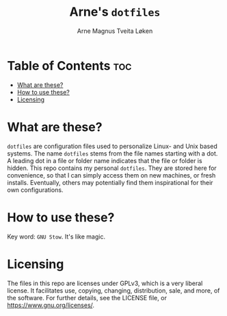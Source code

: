 #  README file for my personal =dotfiles= repo.
#  Copyright (C) 2025 Arne Magnus Tveita Løken.
# 
#  This program is free software: you can redistribute it and/or modify
#  it under the terms of the GNU General Pulic License as published by
#  the Free Software Foundation, either version 3 of the License, or
#  (at your option) any later version.
# 
#  This program is distributed in the hope that it will be useful,
#  but WITHOUT ANY WARRANTY; without even the implied warranty of
#  MERCHANTABILITY or FITNESS FOR A PARTICULAR PURPOSE. See the
#  GNU General Public License for more details.
# 
#  You should have received a copy of the GNU General Public License
#  along with this program. If not, see <https://www.gnu.org/licenses/>.

#+title: Arne's =dotfiles=
#+author: Arne Magnus Tveita Løken
#+options: toc:2

* Table of Contents :toc:
- [[#what-are-these][What are these?]]
- [[#how-to-use-these][How to use these?]]
- [[#licensing][Licensing]]

* What are these?
=dotfiles= are configuration files used to personalize Linux- and Unix based
systems. The name =dotfiles= stems from the file names starting with a dot.
A leading dot in a file or folder name indicates that the file or folder is
hidden. This repo contains my personal =dotfiles=. They are stored here for
convenience, so that I can simply access them on new machines, or fresh 
installs. Eventually, others may potentially find them inspirational for their
own configurations.

* How to use these?
Key word: =GNU Stow=. It's like magic.

* Licensing
The files in this repo are licenses under GPLv3, which is a very liberal license.
It facilitates use, copying, changing, distribution, sale, and more, of the 
software. For further details, see the LICENSE file, or
<https://www.gnu.org/licenses/>.
